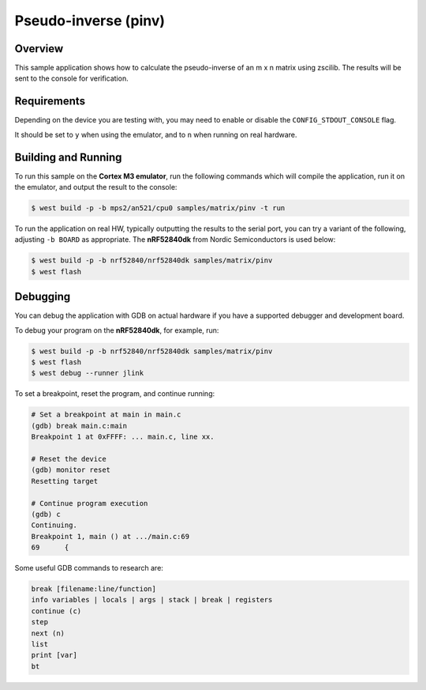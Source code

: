 .. _zscilib-mtx-pinv-sample:

Pseudo-inverse (pinv)
#####################

Overview
********

This sample application shows how to calculate the pseudo-inverse of
an m x n matrix using zscilib. The results will be sent to the console for
verification.

Requirements
************

Depending on the device you are testing with, you may need to enable or
disable the ``CONFIG_STDOUT_CONSOLE`` flag.

It should be set to ``y`` when using the emulator, and to ``n`` when running on
real hardware.

Building and Running
********************

To run this sample on the **Cortex M3 emulator**, run the following commands
which will compile the application, run it on the emulator, and output
the result to the console:

.. code-block:: console

    $ west build -p -b mps2/an521/cpu0 samples/matrix/pinv -t run

To run the application on real HW, typically outputting the results to the
serial port, you can try a variant of the following, adjusting ``-b BOARD``
as appropriate. The **nRF52840dk** from Nordic Semiconductors is used
below:

.. code-block:: console

    $ west build -p -b nrf52840/nrf52840dk samples/matrix/pinv
    $ west flash

Debugging
*********

You can debug the application with GDB on actual hardware if you have a
supported debugger and development board.

To debug your program on the **nRF52840dk**, for example, run:

.. code-block:: console

  $ west build -p -b nrf52840/nrf52840dk samples/matrix/pinv
  $ west flash
  $ west debug --runner jlink

To set a breakpoint, reset the program, and continue running:

.. code-block:: console

  # Set a breakpoint at main in main.c
  (gdb) break main.c:main
  Breakpoint 1 at 0xFFFF: ... main.c, line xx.

  # Reset the device
  (gdb) monitor reset
  Resetting target

  # Continue program execution
  (gdb) c
  Continuing.
  Breakpoint 1, main () at .../main.c:69
  69      {

Some useful GDB commands to research are:

.. code-block:: console

  break [filename:line/function]
  info variables | locals | args | stack | break | registers
  continue (c)
  step
  next (n)
  list
  print [var]
  bt
